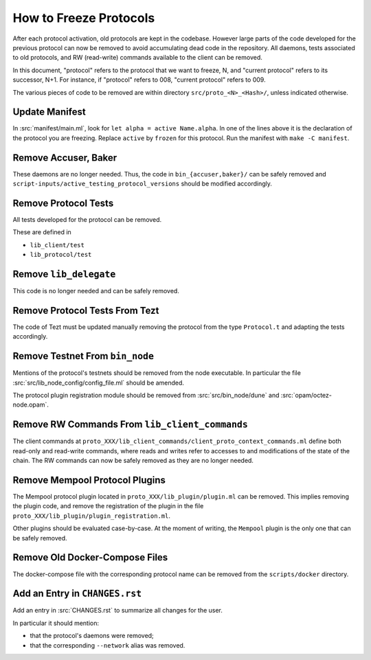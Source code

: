 How to Freeze Protocols
=======================

After each protocol activation, old protocols are kept in the codebase.
However large parts of the code developed for the previous protocol can now be
removed to avoid accumulating dead code in the repository. All daemons, tests
associated to old protocols, and RW (read-write) commands available to the client can be
removed.

In this document, "protocol" refers to the protocol that we want to freeze, N,
and "current protocol" refers to its successor, N+1. For instance, if
"protocol" refers to 008, "current protocol" refers to 009.

The various pieces of code to be removed are within directory
``src/proto_<N>_<Hash>/``, unless indicated otherwise.

Update Manifest
---------------

In :src:`manifest/main.ml`, look for ``let alpha = active Name.alpha``.
In one of the lines above it is the declaration of the protocol you are freezing.
Replace ``active`` by ``frozen`` for this protocol.
Run the manifest with ``make -C manifest``.

Remove Accuser, Baker
---------------------

These daemons are no longer needed. Thus, the code in
``bin_{accuser,baker}/`` can be safely removed and
``script-inputs/active_testing_protocol_versions`` should be
modified accordingly.

Remove Protocol Tests
---------------------

All tests developed for the protocol can be removed.

These are defined in

- ``lib_client/test``
- ``lib_protocol/test``

Remove ``lib_delegate``
-----------------------

This code is no longer needed and can be safely removed.

Remove Protocol Tests From Tezt
-------------------------------

The code of Tezt must be updated manually removing the protocol from the type
``Protocol.t`` and adapting the tests accordingly.

Remove Testnet From ``bin_node``
--------------------------------

Mentions of the protocol's testnets should be removed from the node executable.
In particular the file :src:`src/lib_node_config/config_file.ml` should be
amended.

The protocol plugin registration module should be removed from
:src:`src/bin_node/dune` and :src:`opam/octez-node.opam`.

Remove RW Commands From ``lib_client_commands``
-----------------------------------------------

The client commands at
``proto_XXX/lib_client_commands/client_proto_context_commands.ml``
define both read-only and read-write commands, where reads and
writes refer to accesses to and modifications of the state of the
chain. The RW commands can now be safely removed as they are no longer
needed.

Remove Mempool Protocol Plugins
-------------------------------

The Mempool protocol plugin located in ``proto_XXX/lib_plugin/plugin.ml`` can be
removed.  This implies removing the plugin code, and remove the registration of
the plugin in the file ``proto_XXX/lib_plugin/plugin_registration.ml``.

Other plugins should be evaluated case-by-case. At the moment of writing, the
``Mempool`` plugin is the only one that can be safely removed.

Remove Old Docker-Compose Files
-------------------------------

The docker-compose file with the corresponding protocol name can be removed from the
``scripts/docker`` directory.

Add an Entry in ``CHANGES.rst``
-------------------------------

Add an entry in :src:`CHANGES.rst` to summarize all changes for the user.

In particular it should mention:

- that the protocol's daemons were removed;
- that the corresponding ``--network`` alias was removed.
